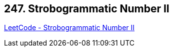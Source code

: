 == 247. Strobogrammatic Number II

https://leetcode.com/problems/strobogrammatic-number-ii/[LeetCode - Strobogrammatic Number II]

